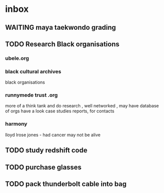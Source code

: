 * inbox
** WAITING maya taekwondo grading
** TODO Research Black organisations
*** ubele.org
*** black cultural archives
 black organisations
*** runnymede trust .org
  more of a think tank and do research , well networked , may have
  database of orgs
  have a look case studies reports, for contacts
*** harmony
  lloyd lrose jones - had cancer may not be alive

** TODO study redshift code
** TODO purchase glasses
   SCHEDULED: <2018-01-06 Sat>
** TODO pack thunderbolt cable into bag
   DEADLINE: <2018-01-04 Thu 08:00>
